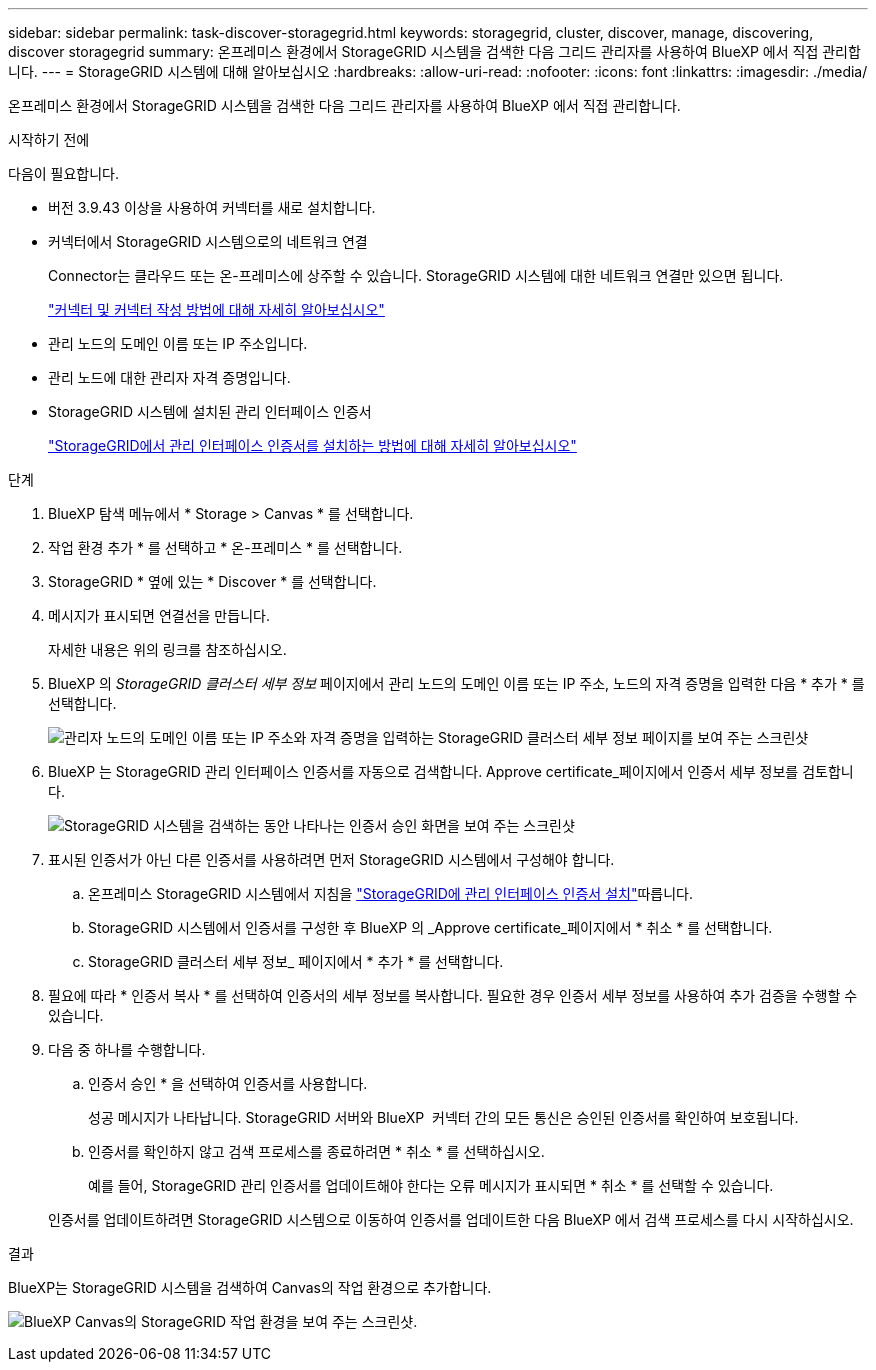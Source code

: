 ---
sidebar: sidebar 
permalink: task-discover-storagegrid.html 
keywords: storagegrid, cluster, discover, manage, discovering, discover storagegrid 
summary: 온프레미스 환경에서 StorageGRID 시스템을 검색한 다음 그리드 관리자를 사용하여 BlueXP 에서 직접 관리합니다. 
---
= StorageGRID 시스템에 대해 알아보십시오
:hardbreaks:
:allow-uri-read: 
:nofooter: 
:icons: font
:linkattrs: 
:imagesdir: ./media/


[role="lead"]
온프레미스 환경에서 StorageGRID 시스템을 검색한 다음 그리드 관리자를 사용하여 BlueXP 에서 직접 관리합니다.

.시작하기 전에
다음이 필요합니다.

* 버전 3.9.43 이상을 사용하여 커넥터를 새로 설치합니다.
* 커넥터에서 StorageGRID 시스템으로의 네트워크 연결
+
Connector는 클라우드 또는 온-프레미스에 상주할 수 있습니다. StorageGRID 시스템에 대한 네트워크 연결만 있으면 됩니다.

+
https://docs.netapp.com/us-en/bluexp-setup-admin/concept-connectors.html["커넥터 및 커넥터 작성 방법에 대해 자세히 알아보십시오"^]

* 관리 노드의 도메인 이름 또는 IP 주소입니다.
* 관리 노드에 대한 관리자 자격 증명입니다.
* StorageGRID 시스템에 설치된 관리 인터페이스 인증서
+
https://docs.netapp.com/us-en/storagegrid-118/admin/configuring-custom-server-certificate-for-grid-manager-tenant-manager.html#add-a-custom-management-interface-certificate["StorageGRID에서 관리 인터페이스 인증서를 설치하는 방법에 대해 자세히 알아보십시오"^]



.단계
. BlueXP 탐색 메뉴에서 * Storage > Canvas * 를 선택합니다.
. 작업 환경 추가 * 를 선택하고 * 온-프레미스 * 를 선택합니다.
. StorageGRID * 옆에 있는 * Discover * 를 선택합니다.
. 메시지가 표시되면 연결선을 만듭니다.
+
자세한 내용은 위의 링크를 참조하십시오.

. BlueXP 의 _StorageGRID 클러스터 세부 정보_ 페이지에서 관리 노드의 도메인 이름 또는 IP 주소, 노드의 자격 증명을 입력한 다음 * 추가 * 를 선택합니다.
+
image:screenshot-cluster-details.png["관리자 노드의 도메인 이름 또는 IP 주소와 자격 증명을 입력하는 StorageGRID 클러스터 세부 정보 페이지를 보여 주는 스크린샷"]

. BlueXP 는 StorageGRID 관리 인터페이스 인증서를 자동으로 검색합니다. Approve certificate_페이지에서 인증서 세부 정보를 검토합니다.
+
image:screenshot-bluexp-approve-certificate.png["StorageGRID 시스템을 검색하는 동안 나타나는 인증서 승인 화면을 보여 주는 스크린샷"]

. 표시된 인증서가 아닌 다른 인증서를 사용하려면 먼저 StorageGRID 시스템에서 구성해야 합니다.
+
.. 온프레미스 StorageGRID 시스템에서 지침을 https://docs.netapp.com/us-en/storagegrid-118/admin/configuring-custom-server-certificate-for-grid-manager-tenant-manager.html#add-a-custom-management-interface-certificate["StorageGRID에 관리 인터페이스 인증서 설치"^]따릅니다.
.. StorageGRID 시스템에서 인증서를 구성한 후 BlueXP 의 _Approve certificate_페이지에서 * 취소 * 를 선택합니다.
.. StorageGRID 클러스터 세부 정보_ 페이지에서 * 추가 * 를 선택합니다.


. 필요에 따라 * 인증서 복사 * 를 선택하여 인증서의 세부 정보를 복사합니다. 필요한 경우 인증서 세부 정보를 사용하여 추가 검증을 수행할 수 있습니다.
. 다음 중 하나를 수행합니다.
+
.. 인증서 승인 * 을 선택하여 인증서를 사용합니다.
+
성공 메시지가 나타납니다. StorageGRID 서버와 BlueXP  커넥터 간의 모든 통신은 승인된 인증서를 확인하여 보호됩니다.

.. 인증서를 확인하지 않고 검색 프로세스를 종료하려면 * 취소 * 를 선택하십시오.
+
예를 들어, StorageGRID 관리 인증서를 업데이트해야 한다는 오류 메시지가 표시되면 * 취소 * 를 선택할 수 있습니다.

+
인증서를 업데이트하려면 StorageGRID 시스템으로 이동하여 인증서를 업데이트한 다음 BlueXP 에서 검색 프로세스를 다시 시작하십시오.





.결과
BlueXP는 StorageGRID 시스템을 검색하여 Canvas의 작업 환경으로 추가합니다.

image:screenshot-canvas.png["BlueXP Canvas의 StorageGRID 작업 환경을 보여 주는 스크린샷."]
